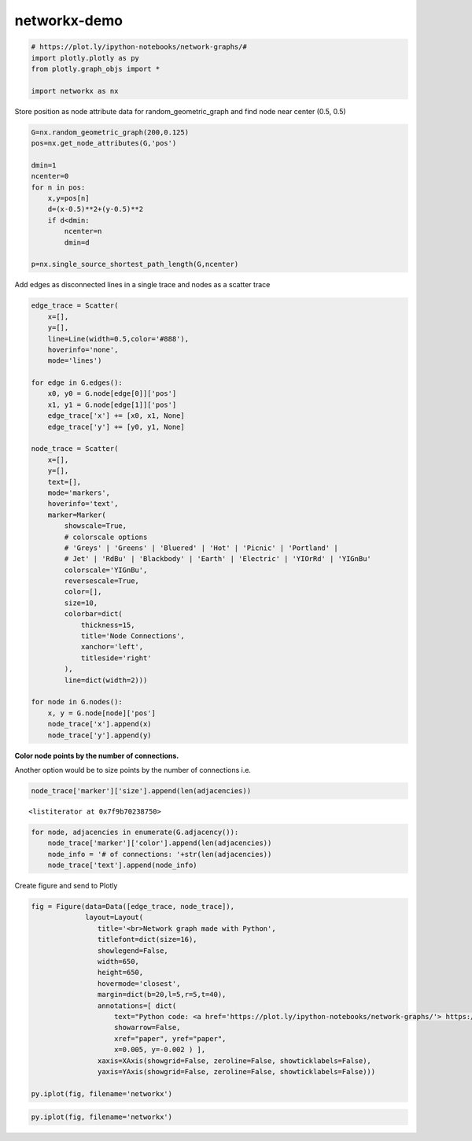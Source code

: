 #############
networkx-demo
#############

.. code:: python

    # https://plot.ly/ipython-notebooks/network-graphs/#
    import plotly.plotly as py
    from plotly.graph_objs import *
    
    import networkx as nx

Store position as node attribute data for random\_geometric\_graph and
find node near center (0.5, 0.5)

.. code:: python

    G=nx.random_geometric_graph(200,0.125)
    pos=nx.get_node_attributes(G,'pos')
    
    dmin=1
    ncenter=0
    for n in pos:
        x,y=pos[n]
        d=(x-0.5)**2+(y-0.5)**2
        if d<dmin:
            ncenter=n
            dmin=d
            
    p=nx.single_source_shortest_path_length(G,ncenter)

Add edges as disconnected lines in a single trace and nodes as a scatter
trace

.. code:: python

    
    
    edge_trace = Scatter(
        x=[], 
        y=[], 
        line=Line(width=0.5,color='#888'),
        hoverinfo='none',
        mode='lines')
    
    for edge in G.edges():
        x0, y0 = G.node[edge[0]]['pos']
        x1, y1 = G.node[edge[1]]['pos']
        edge_trace['x'] += [x0, x1, None]
        edge_trace['y'] += [y0, y1, None]
    
    node_trace = Scatter(
        x=[], 
        y=[], 
        text=[],
        mode='markers', 
        hoverinfo='text',
        marker=Marker(
            showscale=True,
            # colorscale options
            # 'Greys' | 'Greens' | 'Bluered' | 'Hot' | 'Picnic' | 'Portland' |
            # Jet' | 'RdBu' | 'Blackbody' | 'Earth' | 'Electric' | 'YIOrRd' | 'YIGnBu'
            colorscale='YIGnBu',
            reversescale=True,
            color=[], 
            size=10,         
            colorbar=dict(
                thickness=15,
                title='Node Connections',
                xanchor='left',
                titleside='right'
            ),
            line=dict(width=2)))
    
    for node in G.nodes():
        x, y = G.node[node]['pos']
        node_trace['x'].append(x)
        node_trace['y'].append(y)
    


**Color node points by the number of connections.**

Another option would be to size points by the number of connections i.e.

.. code:: python

    node_trace['marker']['size'].append(len(adjacencies))





.. parsed-literal::
    :class: myliteral

    <listiterator at 0x7f9b70238750>



.. code:: python

    for node, adjacencies in enumerate(G.adjacency()):
        node_trace['marker']['color'].append(len(adjacencies))
        node_info = '# of connections: '+str(len(adjacencies))
        node_trace['text'].append(node_info)


Create figure and send to Plotly

.. code:: python

    
    
    fig = Figure(data=Data([edge_trace, node_trace]),
                 layout=Layout(
                    title='<br>Network graph made with Python',
                    titlefont=dict(size=16),
                    showlegend=False, 
                    width=650,
                    height=650,
                    hovermode='closest',
                    margin=dict(b=20,l=5,r=5,t=40),
                    annotations=[ dict(
                        text="Python code: <a href='https://plot.ly/ipython-notebooks/network-graphs/'> https://plot.ly/ipython-notebooks/network-graphs/</a>",
                        showarrow=False,
                        xref="paper", yref="paper",
                        x=0.005, y=-0.002 ) ],
                    xaxis=XAxis(showgrid=False, zeroline=False, showticklabels=False),
                    yaxis=YAxis(showgrid=False, zeroline=False, showticklabels=False)))
    
    py.iplot(fig, filename='networkx')
    





.. raw:: html

    <iframe id="igraph" scrolling="no" style="border:none;" seamless="seamless" src="https://plot.ly/~takanori/76.embed" height="650px" width="650px"></iframe>



.. code:: python

    py.iplot(fig, filename='networkx')




.. raw:: html

    <iframe id="igraph" scrolling="no" style="border:none;" seamless="seamless" src="https://plot.ly/~takanori/76.embed" height="650px" width="650px"></iframe>



